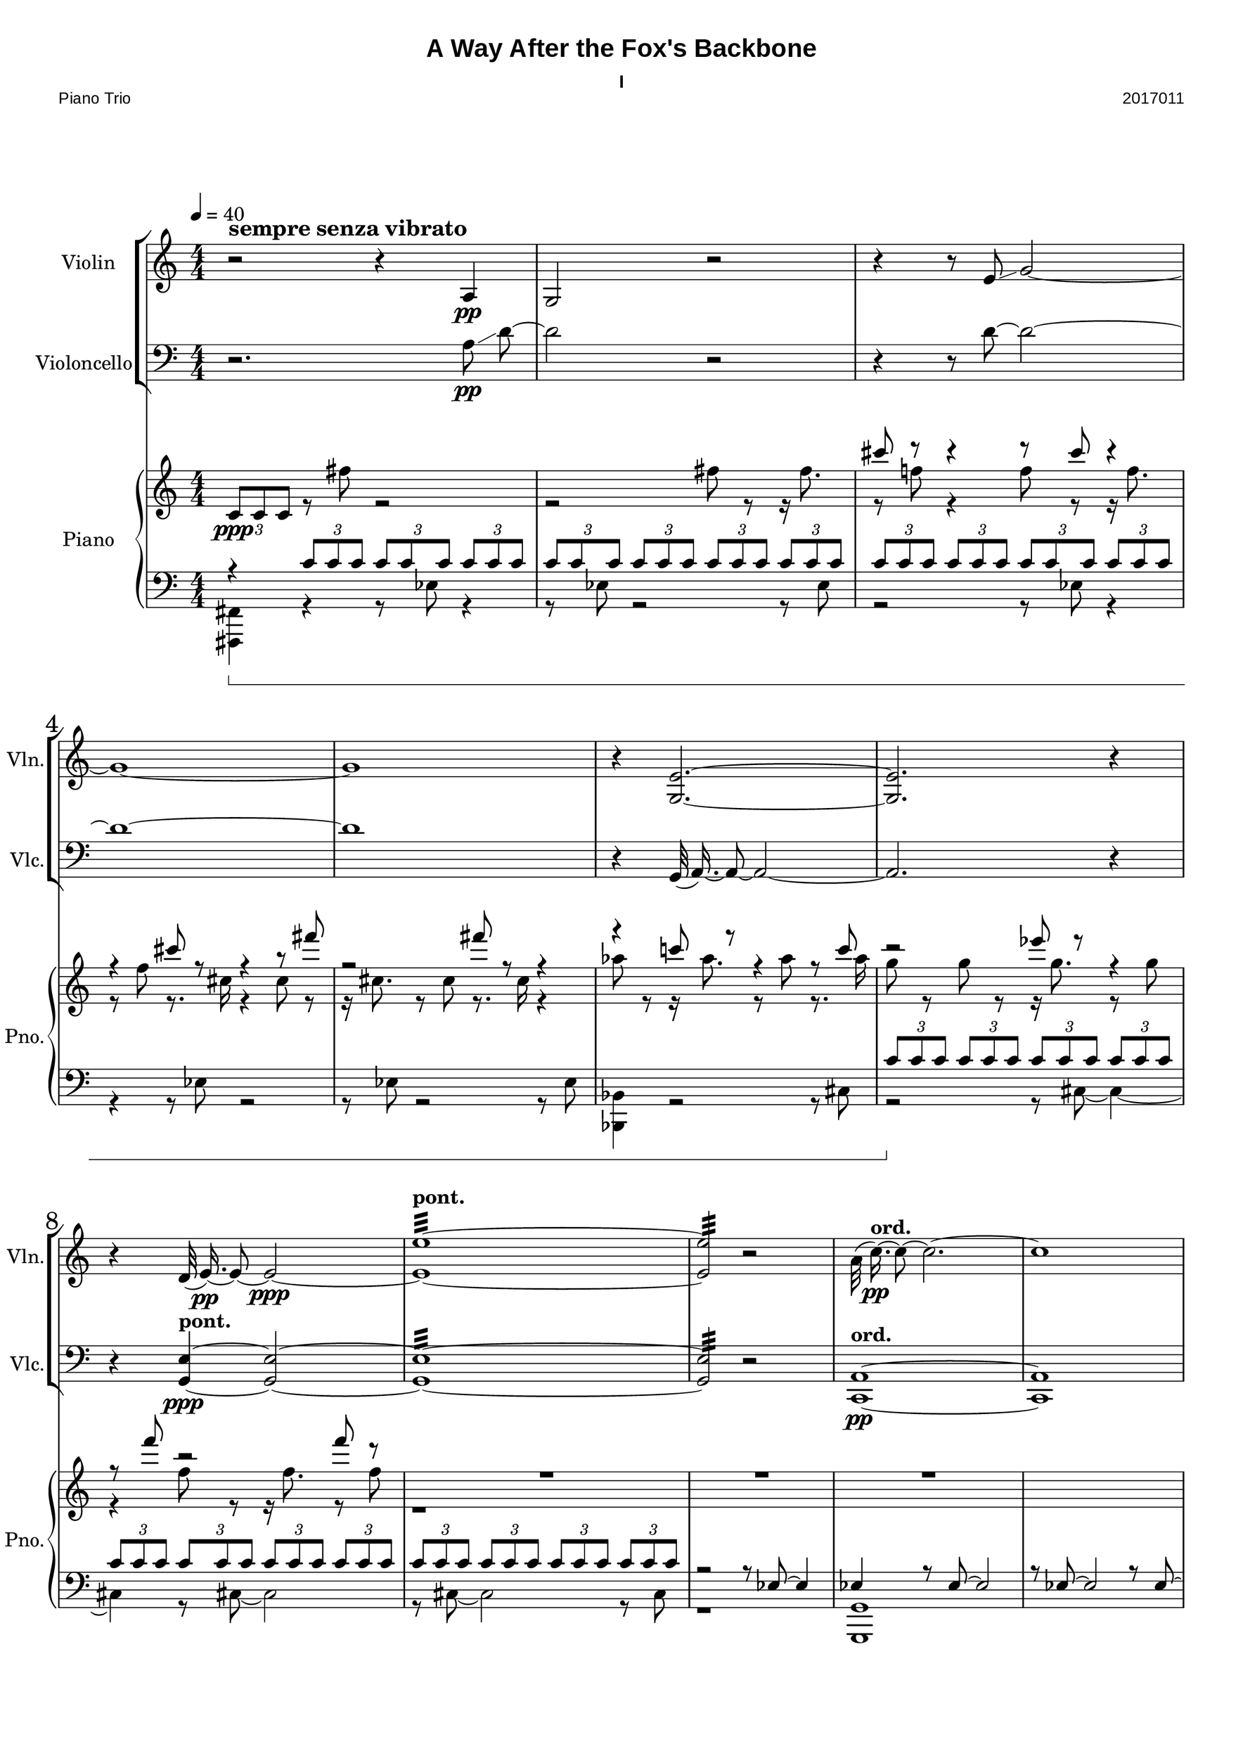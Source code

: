 
\version "2.18.2"
% automatically converted by musicxml2ly from C:/Users/Adam/Music/2017/A way after the fox's backbone/FOX/FOX I.xml

%% additional definitions required by the score:
sfpp = #(make-dynamic-script "sfpp")
sfp = #(make-dynamic-script "sfp")

\header {
        title = "A Way After the Fox's Backbone"
        subtitle = "I"
        piece = "Piano Trio"
        opus = "2017011"
        mutopiainstrument = "Piano Trio"
        style = "Chamber Music"
        source = "Adam McCartney"
        maintainer = "Adam McCartney"
        maintainerEmail = "adam@mur.at"
        footer = "AMcC-28-04-2017-adc011"
        tagline = ""
}

#(set-global-staff-size 24)
#(set-default-paper-size "a3")
   
glissandoSkipOn = {
  \override NoteColumn.glissando-skip = ##t
  \hide NoteHead
  \override NoteHead.no-ledgers = ##t
}

glissandoSkipOff = {
  \revert NoteColumn.glissando-skip
  \undo \hide NoteHead
  \revert NoteHead.no-ledgers
}

\paper {
        #(set-paper-size "a3") 
         
        systems-per-page = #3
	max-systems-per-page = #4
  
        print-page-number = ##f
	
	system-system-spacing  =  
		#'((basic-distance . 13)
	   (minimum-distance . 8)
	   (padding . 3))

	top-system-spacing = 
		#'((basic-distance . 13)
	   (minimum-distance . 5)
	   (padding . 3))
		
		myStaffSize = #24
  #(define fonts
    (make-pango-font-tree "Arial"
                          "Nimbus Sans"
                          "Luxi Mono"
                           (/ myStaffSize 24)))  
}

\layout {
  #(layout-set-staff-size 24)
  \context {
    \Score
    skipBars = ##t
    autoBeaming = ##f
    	% \override StaffGrouper.staff-staff-spacing.padding = #0
    	\override StaffGrouper.staffgroup-staff-spacing.basic-distance = #10
    	         }
    	% Increase the size of the bar number by 2
        \override Score.BarNumber.font-size = #2
        
        \set Score.markFormatter = #format-mark-box-alphabet
        % \override StaffGrouper.staff-staff-spacing.padding = #0
    	\override StaffGrouper.staffgroup-staff-spacing.basic-distance = #10        
}
        
        
PartPOneVoiceOne =  {
  \clef "treble" \key c \major \numericTimeSignature\time 4/4 | % 1
  \tempo 4=40 r2^\markup { \large\bold { sempre senza vibrato } } r4 a4 \pp  | % 2
  g2 r2 | % 3
  r4 r8 e'8 \glissando g'2 ~ | % 4
  g'1 ~ | % 5
  g'1 | % 6
  r4 <g e'>2. ~~ | % 7
  <g e'>2. r4 | % 8
  r4 d'32( e'16.)\pp ~ e'8 ~ e'2\ppp ~ | % 9
  <e' e''>1:32 ~ ~ ^\markup {\bold {pont.} } | \barNumberCheck #10
  <e' e''>2:32  r2| % 11
  \stemDown a'32( c''16.)\pp ^\markup {\bold {ord.}} ~ c''8 ~ c''2. ~ | % 12
  c''1 | % 13
  \stemNeutral r8 c'8 \p \glissando a2 r16 <a a'>8. ~ ~ | % 14
  <a a'>2 r8 <fis' a'>8\ppp ~ ~ <fis' a'>4 ~ ~ | % 15
  <fis' a'>4 r8 <fis' a'>32( \p ~ <a' a'>16.) ^~  \slurNeutral <a' a'>2 ~ ~ | % 16
  <a' a'>4 r8 d'8 \pp ~ d'2 | % 17
  r8 g8 ~ g2. | % 18
  r8 g32( c'16.)\p ~ c'2. ~ | % 19
  c'1 ~ | \barNumberCheck #20
  c'1 | % 21
  c'1:32\ppp ^\markup {\bold {pont.}} | % 22
  r2 r8 c'8 ^\markup {\bold {ord.}} ~ c'4 ~ | % 23
  c'1 | % 24
  r4 <g es'>8 <g e'>8 \p ~ ~ <g e'>2 ~ ~ | % 25
  <g e'>2 r2 | % 26
  g'1:32 \ppp ^\markup{\bold{pont.}} | % 27
  r2 g2 ~ \p | % 28
  <g d'>32 <g es'>16. ~ ~ <g es'>8 ~ ~ <g es'>2. | % 29
  r8 es'8 \glissando g'4 ~ <g g'>2 ~ ~ | \barNumberCheck #30
  \tieNeutral <g g'>1:32 \ppp ^\markup {\bold {pont.}}  | % 31
  r2 r8 <g es'>8 ~ ~ \ppp ^\markup { \bold {pont. } } <g es'>4 ~ ~ |
  <g es'>2:32 ~ ~ <g es'>8 r4. 
  \bar "|."
}

PartPTwoVoiceOne =  {
  \clef "bass" \key c \major \numericTimeSignature\time 4/4 
  r2. a8\pp \glissando d'8~ | % 2
  d'2 r2 | % 3
  r4 r8 d'8~ d'2 ~ | % 4
  d'1 ~ | % 5
  d'1 | % 6
  r4 g,32( a,16.)~ a,8~ a,2 ~ | % 7
  a,2. r4 | % 8
  r4 <g, e>4 ~ ~ ^\markup {\bold { pont. } }\ppp <g, e>2 ~ ~ | % 9
  <g, e>1:32 ~ ~ | \barNumberCheck #10
  <g, e>2:32 r2 | % 11
  <c, a,>1 ^\markup {\bold {ord.}} \pp ~ ~ | % 12
  <c, a,>1 | % 13
  r8 \stemUp \slurDown <d a>32 \p ( ~ <a a>16.) ~ ~ 
  \stemDown \slurNeutral <a a>2. ~ ~ | % 14
  <a a>2. r4 | % 15
  r4 r8 fis8 \pp ~
  fis2 ~ | % 16
  fis2 r2 | % 17
  r8 d'8\pp ~
  d'2. ~ | % 18
  d'8 r8 r4 r2 | % 19
  r4 bes2.\p | \barNumberCheck #20
  r8 bes8 ~ bes2 ~ bes8 r8 | % 21
  bes1:32\ppp ^\markup {\bold {pont.}}  | % 22
  r8 bes8 \pp ^\markup {\bold {ord.}} ~ bes2 ~ bes8 r8 | % 23
  r8 d'8 ~ d'2 ~ d'8 r8 | % 24
  r4 a32( g16.) ~ g8 \p ~ g2 | % 25
  r8 a8 ~ a2 ~ a8 r8 | % 26
  a1:32 \ppp ^\markup { \bold {pont.} }  | % 27
  r8 \p a8 ~ a2 ~ a8 r8 | % 28
  \stemNeutral d1 | % 29
  r8 es32( g16.) g4 ~ g2 ~ | \barNumberCheck #30
  <g, g>1:32 \ppp ^\markup { \bold {pont. } } | % 31
  r2 r8 <g, es>8 ~ ~ \ppp ^\markup { \bold {pont. } } <g, es>4 ~ ~ |
  <g, es>2:32 ~ ~ <g, es>8 r4. 
  \bar "|."
}

PartPThreeVoiceOne =  {
  \clef "treble" \key c \major \numericTimeSignature\time 4/4 
  s1 |
  s1 |
  cis'''8 r8 cis'''4\rest r8 cis'''8 cis'''4\rest | % 4
  r4 cis'''8 r8 r4 r8 fis'''8 |
  r2 fis'''8 r8 r4 |
  r4 c'''!8 r8 r4 r8 c'''8 | % 7
  r2 es'''8 r8 r4 | % 8
  r8 f'''8 r2 f'''8 r8 | % 9
  R1 | % 10
  R1 | % 11
  R1 | 
  \barNumberCheck #12
  s1 | % 13
  s1 |
  bes'8 r8 r16 bes'8. r8 bes'8 r8. a'16 | % 15
  r4 a'8 r8 r16 a'8. r8 bes''8  | % 16
  r8. bes''16 r4 bes''8 r8 r16 c'''8. | % 17 
  r8 c'''8 r8. d'''16 r4 d'''8 r8 |
  r16 d'''8. r8 c''8 r8 r16 c''16 r4 | % 19
  c''8 r8 r16 d'8. r8 d'8 r4 |
  s1 | 
  s1 | % 22
  s1 |  
  c''8 r8 r16 c''8. r8 c''8 r8. b''16 |
  r4 b''8 r8 r16 c'''8. r8 c'''8 | % 25
  r8. c'''16 r4 c''8 r8 r16 c''8. |
  r8 c''8 r8. b''16 r4 b''8 r8 | % 27
  r16 c'''8. r8 c'''8 r8. c'''16 r4 |
  s1 |
  s1 | % 30 
  e''8 r8 r16 e''8. r8 e''8 r8. es'''16 |
  r4 es'''8 r8 r16 es'''8. r8 e'''8 | % 32
  r8. e'''16 r4 es'''8-. r4. \bar "|."
}

PartPThreeVoiceTwo =  {
  \clef "treble" \key c \major \numericTimeSignature\time 4/4 
  \stemNeutral 
  \tuplet 3/2 { c'8[ \ppp c'8 c'8] } r8 fis''8 r2 | % 2
  r2 fis''8 r8 r16 fis''8. |
  r8 f''!8 r4 f''8 r8 r16 f''8. | % 4
  r8 f''8 r8. cis''16 r4 cis''8 r8 |
  r16 cis''8. r8 cis''8 r8. cis''16 r4 |
  as''8 r8 r16 as''8. r8 as''8 r8. as''16 | 
  g''8 r8 g''8 r8 r16 g''8. r8 g''8 | % 8
  r4 f''8 r8 r16 f''8. r8 f''8  |
  r1 |
  s1 |
  s1 |
  \barNumberCheck #12
  s1 | % 13
  \tuplet 3/2 { c'8[ c'8 c'8] }
  \tuplet 3/2 { c'8[ c'8 c'8] }
  \tuplet 3/2 { c'8[ c'8 c'8] }
  \tuplet 3/2 { c'8[ c'8 c'8] } | % 14
  \stemDown \tuplet 3/2 { c'8[ c'8 c'8] }
  \tuplet 3/2 { c'8[ c'8 c'8] }
  \tuplet 3/2 { c'8[ c'8 c'8] }
  \tuplet 3/2 { c'8[ c'8 c'8] } | % 15
  \tuplet 3/2 { c'8[ c'8 c'8] }
  \tuplet 3/2 { c'8[ c'8 c'8] }
  \tuplet 3/2 { c'8[ c'8 c'8] }
  \tuplet 3/2 { c'8[ c'8 c'8] } | % 16
  R1*2 | % 18
  
  \change Staff = "2"
  \stemUp \tupletUp 
  \tuplet 3/2  { 
    c'8 [ c'8 c'8 ]
  }
  \tuplet 3/2  {
    c'8 [ c'8 c'8 ]
  }
  \tuplet 3/2  {
    c'8 [ c'8 c'8 ]
  }
  \tuplet 3/2  {
    c'8 [ c'8 c'8 ]
  }
  | % 19
  \tuplet 3/2  {
    c'8 [ c'8 c'8 ]
  }
  \tuplet 3/2  {
    c'8 [ c'8 c'8 ]
  }
  \tuplet 3/2  {
    c'8 [ c'8 c'8 ]
  }
  \tuplet 3/2  {
    c'8 [ c'8 c'8 ]
  }
  | \barNumberCheck #20
  \tuplet 3/2  {
    c'8 [ c'8 c'8 ]
  }
  \tuplet 3/2  {
    c'8 [ c'8 c'8 ]
  }
  \tuplet 3/2  {
    c'8 [ c'8 c'8 ]
  }
  \tuplet 3/2  {
    c'8 [ c'8 c'8 ]
  }
  \change Staff = "1"
  | % 21
  R1*3 | % 24
  \tupletDown
  \tuplet 3/2  {
    \stemDown bes'8 [ bes'8 bes'8 ]
  }
  \tuplet 3/2  {
    bes'8 [ bes'8 bes'8 ]
  }
  \tuplet 3/2  {
    bes'8 [ bes'8 bes'8 ]
  }
  \tuplet 3/2  {
    bes'8 [ bes'8 bes'8 ]
  }
  | % 25
  \tuplet 3/2  {
    bes'8 [ bes'8 bes'8 ]
  }
  \tuplet 3/2  {
    bes'8 [ bes'8 bes'8 ]
  }
  \tuplet 3/2  {
    bes'8 [ bes'8 bes'8 ]
  }
  \tuplet 3/2  {
    bes'8 [ bes'8 bes'8 ]
  }
  | % 26
  \tuplet 3/2  {
    bes'8 [ bes'8 bes'8 ]
  }
  \tuplet 3/2  {
    bes'8 [ bes'8 bes'8 ]
  }
  \tuplet 3/2  {
    bes'8 [ bes'8 bes'8 ]
  }
  \tuplet 3/2  {
    bes'8 [ bes'8 bes'8 ]
  }
  | % 27
  R1 | % 28
  \tuplet 3/2  {
    bes'8 [ bes'8 bes'8 ]
  }
  \tuplet 3/2  {
    bes'8 [ bes'8 bes'8 ]
  }
  \tuplet 3/2  {
    bes'8 [ bes'8 bes'8 ]
  }
  \tuplet 3/2  {
    bes'8 [ bes'8 bes'8 ]
  }
  | % 29
  \tuplet 3/2  {
    bes'8 [ bes'8 bes'8 ]
  }
  \tuplet 3/2  {
    bes'8 [ bes'8 bes'8 ]
  }
  \tuplet 3/2  {
    bes'8 [ bes'8 bes'8 ]
  }
  \tuplet 3/2  {
    bes'8 [ bes'8 bes'8 ]
  }
  | \barNumberCheck #30
  \tuplet 3/2  {
    bes'8 [ bes'8 bes'8 ]
  }
  \tuplet 3/2  {
    bes'8 [ bes'8 bes'8 ]
  }
  \tuplet 3/2  {
    bes'8 [ bes'8 bes'8 ]
  }
  \tuplet 3/2  {
    bes'8 [ bes'8 bes'8 ]
  }
  | % 31
  R1 s1 \bar "|."
}

PartPThreeVoiceThree =  {
  \clef "bass" \key c \major \numericTimeSignature\time 4/4 | % 1
  
  r4 \sustainOn 
  
  \tuplet 3/2 { c'8[ c'8 c'8] }
  
  \tuplet 3/2  {
    c'8 [ c'8 c'8 ]
  }
  \tuplet 3/2  {
    c'8 [ c'8 c'8 ]
  }
  | % 2
  \tuplet 3/2  {
    c'8 [ c'8 c'8 ]
  }
  \tuplet 3/2  {
    c'8 [ c'8 c'8 ]
  }
  \tuplet 3/2  {
    c'8 [ c'8 c'8 ]
  }
  \tuplet 3/2  {
    c'8 [ c'8 c'8 ]
  }
  | % 3
  \tuplet 3/2  {
    c'8 [ c'8 c'8 ]
  }
  \tuplet 3/2  {
    c'8 [ c'8 c'8 ]
  }
  \tuplet 3/2  {
    c'8 [ c'8 c'8 ]
  }
  \tuplet 3/2  {
    c'8 [ c'8 c'8 ]
  }
  s1*3 | % 7
  \tuplet 3/2  {
    c'8 \sustainOff [ c'8 c'8 ]
  }
  \tuplet 3/2  {
    c'8 [ c'8 c'8 ]
  }
  \tuplet 3/2  {
    c'8 [ c'8 c'8 ]
  }
  \tuplet 3/2  {
    c'8 [ c'8 c'8 ]
  }
  | % 8
  \tuplet 3/2  {
    c'8 [ c'8 c'8 ]
  }
  \tuplet 3/2  {
    c'8 [ c'8 c'8 ]
  }
  \tuplet 3/2  {
    c'8 [ c'8 c'8 ]
  }
  \tuplet 3/2  {
    c'8 [ c'8 c'8 ]
  }
  | % 9
  \tuplet 3/2  {
    c'8 [ c'8 c'8 ]
  }
  \tuplet 3/2  {
    c'8 [ c'8 c'8 ]
  }
  \tuplet 3/2 {
    c'8 [ c'8 c'8 ]
  }
  \tuplet 3/2 {
    c'8 [ c'8 c'8 ]
  }
  | % 10
  r2 r8 \stemUp es8~ es4 | % 11
  es4 r8 es8~ es2 |
  r8 es8~ es2 r8 es8~ | % 13
  es4 r8 \stemDown fis8_~ fis2_~ | % 14
  fis1_~ | % 15
  fis1 | % 16
  s1*2 | % 18
  s1*2 | % 20
  s1*4 | % 24
  s1 | % 25
  \stemUp d8 r8 r4 r8 d8 r4 | % 26
  r4 d8 r8 r2 | % 27
  c8 r8 r4 r8 c8 r4 | % 28
  r4 b,8 r8 r4 r8 b,8 | % 29
  r2 b,8 r8 r4 | % 30
  r8 es8 r2 es8 r8 | % 31
  r4 r8 e,8 r8 r8 r4 | % 32
  e,8 r8 r4 e,8-. r4. \bar "|."
}

PartPThreeVoiceFour =  {
  \clef "bass" \key c \major \numericTimeSignature\time 4/4 | % 1
  <fis,, fis,>4 r4 r8 es8 r4 |
  r8 es8 r2 r8 es8 |
  r2 r8 es8 r4| % 4
  r4 r8 es8 r2 |
  r8 es8 r2 r8 es8 |
  <bes,, bes,>4 r2 r8 cis8 | % 7
  r2 r8 cis8~ cis4~ | % 8
  cis4 r8 cis8~ cis2 | % 9
  r8 cis8~ cis2 r8 cis8 | % 10
  r1 | % 11
  <g,, g,>1 | 
  \barNumberCheck #12
  s1 | % 13
  s1 |
  s1 | % 15
  s1 | % 16
  <bes,, bes,>4 r4 r8 d,8~ d,4~ | % 17 
  d,4 r8 d,8~ d,2 |
  r8 d8~ d2 r8 d8~  | % 19
  d2 r8 d8~ d4~ |
  d4 r8 d8~ d2 | 
  <d,, d,>8 \pp g,,8 r2 r8 g,,8 | % 22
  r2 r8 g,,8 r4 |  
  r4 r8 g,,8 r2 |
  r8 \sustainOn g,,8 r2 r8 g,,8 | % 25
  r2 r8 g,,8 r4 |
  <b,, b,>4 r8 f,8 r2 | % 27
  r8 f,8 r2 r8 f,8 |
  r2 r8 f,8 r4 |
  r4 r8 f,8 r2 | % 30 
  r8 f,8 r2 r8 f,8 |
  <es,, es,>4 \sustainOff r4 r8 c,8 r4 | % 32
  r4 r8 c,8 c,8-. r4. \bar "|."
}


% The score definition
\score {
  <<
    \new StaffGroup <<
      \new Staff <<
        \set Staff.instrumentName = "Violin"
        \set Staff.shortInstrumentName = "Vln."
        \context Staff <<
          \context Voice = "PartPOneVoiceOne" { \PartPOneVoiceOne }
        >>
      >>
      \new Staff <<
        \set Staff.instrumentName = "Violoncello"
        \set Staff.shortInstrumentName = "Vlc."
        \context Staff <<
          \context Voice = "PartPTwoVoiceOne" { \PartPTwoVoiceOne }
        >>
      >>

    >>
    \new PianoStaff <<
      \set PianoStaff.instrumentName = "Piano"
      \set PianoStaff.shortInstrumentName = "Pno."
      \set PianoStaff.pedalSustainStyle = #'bracket
      \context Staff = "1" <<
        \context Voice = "PartPThreeVoiceOne" { \voiceOne \PartPThreeVoiceOne }
        \context Voice = "PartPThreeVoiceTwo" { \voiceTwo \PartPThreeVoiceTwo }
      >> \context Staff = "2" <<
        \context Voice = "PartPThreeVoiceFive" { \voiceOne \PartPThreeVoiceThree }
        \context Voice = "PartPThreeVoiceSeven" { \voiceTwo \PartPThreeVoiceFour }
      >>
    >>

  >>
  \layout {}
  \midi {}
}

